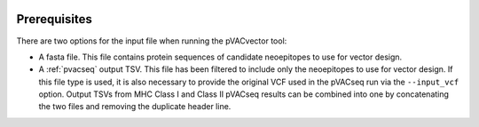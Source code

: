 .. image:: ../images/pVACvector_logo_trans-bg_sm_v4b.png
    :align: right
    :alt: pVACvector logo

Prerequisites
=============

There are two options for the input file when running the pVACvector tool:

- A fasta file. This file contains protein sequences of candidate neoepitopes
  to use for vector design.
- A :ref:`pvacseq` output TSV. This file has been filtered to include
  only the neoepitopes to use for vector design. If this file type is
  used, it is also necessary to provide the original VCF used in the
  pVACseq run via the ``--input_vcf`` option. Output TSVs from MHC Class I and
  Class II pVACseq results can be combined into one by concatenating the two files and
  removing the duplicate header line.
